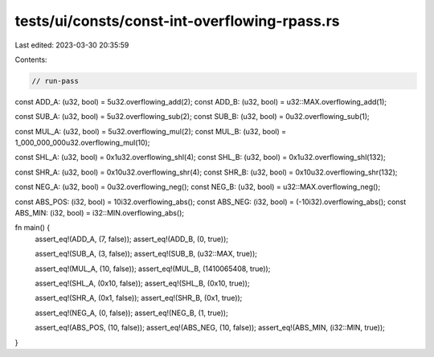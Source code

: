 tests/ui/consts/const-int-overflowing-rpass.rs
==============================================

Last edited: 2023-03-30 20:35:59

Contents:

.. code-block:: rs

    // run-pass

const ADD_A: (u32, bool) = 5u32.overflowing_add(2);
const ADD_B: (u32, bool) = u32::MAX.overflowing_add(1);

const SUB_A: (u32, bool) = 5u32.overflowing_sub(2);
const SUB_B: (u32, bool) = 0u32.overflowing_sub(1);

const MUL_A: (u32, bool) = 5u32.overflowing_mul(2);
const MUL_B: (u32, bool) = 1_000_000_000u32.overflowing_mul(10);

const SHL_A: (u32, bool) = 0x1u32.overflowing_shl(4);
const SHL_B: (u32, bool) = 0x1u32.overflowing_shl(132);

const SHR_A: (u32, bool) = 0x10u32.overflowing_shr(4);
const SHR_B: (u32, bool) = 0x10u32.overflowing_shr(132);

const NEG_A: (u32, bool) = 0u32.overflowing_neg();
const NEG_B: (u32, bool) = u32::MAX.overflowing_neg();

const ABS_POS: (i32, bool) = 10i32.overflowing_abs();
const ABS_NEG: (i32, bool) = (-10i32).overflowing_abs();
const ABS_MIN: (i32, bool) = i32::MIN.overflowing_abs();

fn main() {
    assert_eq!(ADD_A, (7, false));
    assert_eq!(ADD_B, (0, true));

    assert_eq!(SUB_A, (3, false));
    assert_eq!(SUB_B, (u32::MAX, true));

    assert_eq!(MUL_A, (10, false));
    assert_eq!(MUL_B, (1410065408, true));

    assert_eq!(SHL_A, (0x10, false));
    assert_eq!(SHL_B, (0x10, true));

    assert_eq!(SHR_A, (0x1, false));
    assert_eq!(SHR_B, (0x1, true));

    assert_eq!(NEG_A, (0, false));
    assert_eq!(NEG_B, (1, true));

    assert_eq!(ABS_POS, (10, false));
    assert_eq!(ABS_NEG, (10, false));
    assert_eq!(ABS_MIN, (i32::MIN, true));
}


